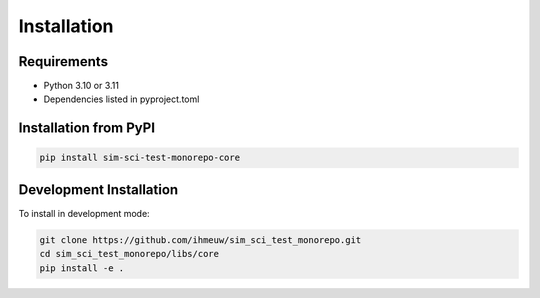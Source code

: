 ============
Installation
============

Requirements
============

* Python 3.10 or 3.11
* Dependencies listed in pyproject.toml

Installation from PyPI
======================

.. code-block:: bash

   pip install sim-sci-test-monorepo-core

Development Installation
========================

To install in development mode:

.. code-block:: bash

   git clone https://github.com/ihmeuw/sim_sci_test_monorepo.git
   cd sim_sci_test_monorepo/libs/core
   pip install -e .